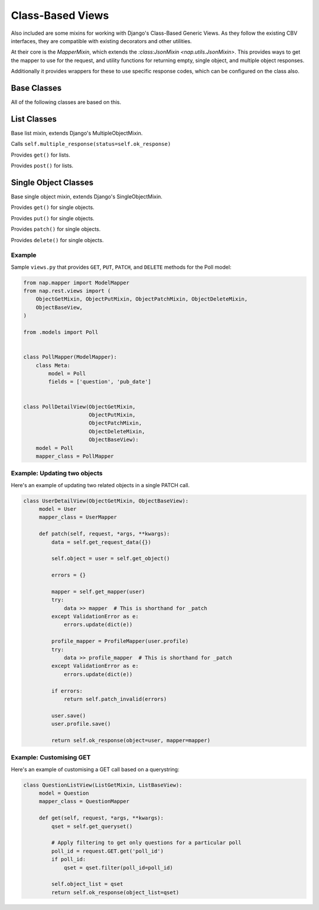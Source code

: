 =================
Class-Based Views
=================

Also included are some mixins for working with Django's Class-Based Generic
Views.  As they follow the existing CBV interfaces, they are compatible with
existing decorators and other utilities.

At their core is the `MapperMixin`, which extends the
`:class:JsonMixin <nap.utils.JsonMixin>`.  This provides ways to get the mapper
to use for the request, and utility functions for returning empty, single
object, and multiple object responses.

Additionally it provides wrappers for these to use specific response codes,
which can be configured on the class also.

Base Classes
============

.. class:: MapperMixin

   All of the following classes are based on this.

   .. attribute:: response_class

      The class to construct responses from.

      Default: nap.http.JsonResponse

   .. attribute:: content_type

      The default content type for responses.

      Default: 'application/json'

   .. attribute:: mapper_class

      You must set this to the :class:`Mapper` to use when processing requests
      and responses.

   .. attribute:: ok_status

      Default: nap.http.STATUS.ACCEPTED

   .. attribute:: accepted_status

      Default: nap.http.STATUS.CREATED

   .. attribute:: created_status

      Default: nap.http.STATUS.NO_CONTENT

   .. attribute:: error_status

      Default: nap.http.STATUS.BAD_REQUEST

      HTTP Status codes to use for different response types.

   .. method:: get_mapper(obj=None)

      Returns an instance of `mapper_class`

   .. method:: empty_response(\**kwargs)

      Returns an instance of `response_class` with no content.

   .. method:: single_response(\**kwargs)

      Return a response with a single object.

      Will use `self.object` if `object` is not passed, or call
      `self.get_object` if `self.object` does not exist.

      Will use `self.mapper` if `mapper` is not passed, or call
      `self.get_mapper` if `self.mapper` does not exist.

   .. method:: multiple_response(\**kwargs)

      Return a response with a list of objects.

      Will use `self.object_list` if `object_list` is not passed, or call
      `self.get_queryset()` if `self.object_list` does not exist.

      Will use `self.mapper` if `mapper` is not passed, or call
      `self.get_mapper()` if `self.mapper` does not exist.

      Will apply pagination if `self.paginate_by` is set or `self.include_meta`
      is True.

   .. method:: get_meta(page)

      Returns pagination metadata for paginated lists.

   .. method:: accepted_response(\**kwargs)

      Returns an empty response with ``self.accepted_status``

   .. method:: created_response(\**kwargs)

      Returns a single response with ``self.created_status``.

   .. method:: deleted_response(\**kwargs)

      Returns an empty response with ``self.deleted_status``.

   .. method:: error_response(error)

      Passes the supplied error dict through nap.utils.flatten_errors, and
      returns it with status=self.error_status

List Classes
============

.. class:: ListMixin(MapperMixin, MultipleObjectMixin)

   Base list mixin, extends Django's MultipleObjectMixin.

   .. method:: ok_response(\**kwargs)

   Calls ``self.multiple_response(status=self.ok_response)``


.. class:: ListGetMixin

   Provides ``get()`` for lists.

.. class:: ListPostMixin

   Provides ``post()`` for lists.

   .. method:: post_invalid(errors)
   .. method:: post_valid(\**kwargs)

.. class:: ListBaseView(ListMixin, View)


Single Object Classes
=====================

.. class:: ObjectMixin(MapperMixin, SingleObjectMixin)

   Base single object mixin, extends Django's SingleObjectMixin.

   .. method:: ok_response(\**kwargs)

      Calls self.single_response(status=self.ok_status)

.. class:: ObjectGetMixin

   Provides ``get()`` for single objects.

.. class:: ObjectPutMixin

   Provides ``put()`` for single objects.

   .. method:: put_valid(\**kwargs)
   .. method:: put_invalid(errors)

.. class:: ObjectPatchMixin

   Provides ``patch()`` for single objects.

   .. method:: patch_valid(\**kwargs)
   .. method:: patch_invalid(errors)

.. class:: ObjectDeleteMixin

   Provides ``delete()`` for single objects.

   .. method:: delete_valid(\**kwargs)

.. class:: ObjectBaseView(ObjectMixin, View)

Example
-------

Sample ``views.py`` that provides ``GET``, ``PUT``, ``PATCH``, and ``DELETE``
methods for the Poll model:

.. code-block:: python

   from nap.mapper import ModelMapper
   from nap.rest.views import (
       ObjectGetMixin, ObjectPutMixin, ObjectPatchMixin, ObjectDeleteMixin,
       ObjectBaseView,
   )

   from .models import Poll


   class PollMapper(ModelMapper):
       class Meta:
           model = Poll
           fields = ['question', 'pub_date']


   class PollDetailView(ObjectGetMixin,
                        ObjectPutMixin,
                        ObjectPatchMixin,
                        ObjectDeleteMixin,
                        ObjectBaseView):
       model = Poll
       mapper_class = PollMapper


Example: Updating two objects
-----------------------------

Here's an example of updating two related objects in a single PATCH call.

.. code-block:: python

   class UserDetailView(ObjectGetMixin, ObjectBaseView):
        model = User
        mapper_class = UserMapper

        def patch(self, request, *args, **kwargs):
            data = self.get_request_data({})

            self.object = user = self.get_object()

            errors = {}

            mapper = self.get_mapper(user)
            try:
                data >> mapper  # This is shorthand for _patch
            except ValidationError as e:
                errors.update(dict(e))

            profile_mapper = ProfileMapper(user.profile)
            try:
                data >> profile_mapper  # This is shorthand for _patch
            except ValidationError as e:
                errors.update(dict(e))

            if errors:
                return self.patch_invalid(errors)

            user.save()
            user.profile.save()

            return self.ok_response(object=user, mapper=mapper)


Example: Customising GET
------------------------

Here's an example of customising a GET call based on a querystring:

.. code-block:: python

   class QuestionListView(ListGetMixin, ListBaseView):
        model = Question
        mapper_class = QuestionMapper

        def get(self, request, *args, **kwargs):
            qset = self.get_queryset()

            # Apply filtering to get only questions for a particular poll
            poll_id = request.GET.get('poll_id')
            if poll_id:
                qset = qset.filter(poll_id=poll_id)

            self.object_list = qset
            return self.ok_response(object_list=qset)
